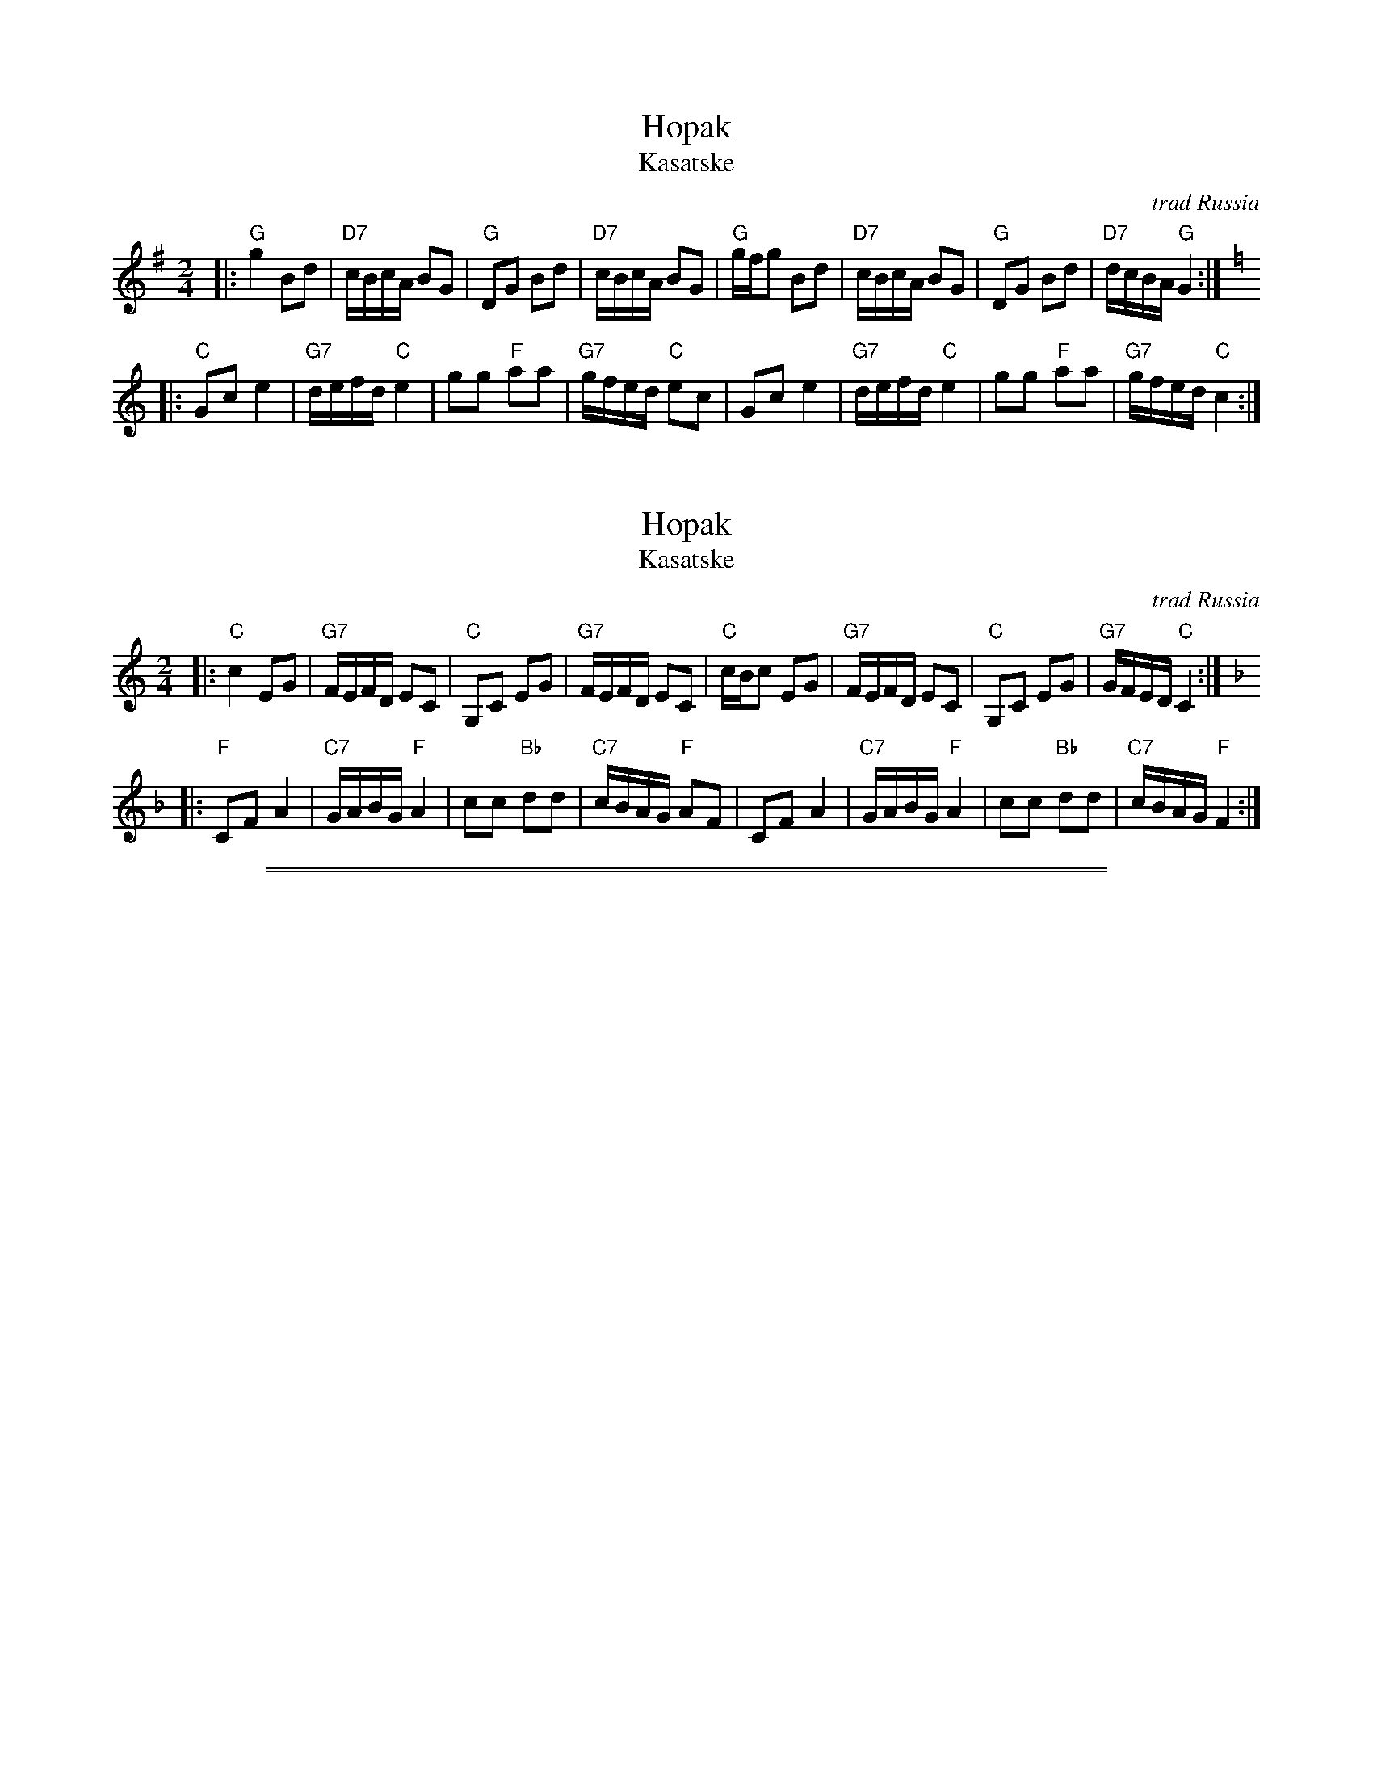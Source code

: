 
X: 1
T: Hopak
T: Kasatske
O: trad Russia
Z: 1998 by John Chambers <jc@trillian.mit.edu> http://trillian.mit.edu/~jc/music/
M: 2/4
L: 1/16
K: G
|: "G"g4 B2d2 | "D7"cBcA B2G2 | "G"D2G2 B2d2 | "D7"cBcA B2G2 \
| "G"gfg2  B2d2 | "D7"cBcA B2G2 | "G"D2G2 B2d2 | "D7"dcBA "G"G4 :|
K: C
|: "C"G2c2 e4 | "G7"defd "C"e4 | g2g2 "F"a2a2 | "G7"gfed "C"e2c2 \
| G2c2 e4 | "G7"defd "C"e4 | g2g2 "F"a2a2 | "G7"gfed "C"c4 :|


X: 1
T: Hopak
T: Kasatske
O: trad Russia
Z: 1998 by John Chambers <jc@trillian.mit.edu> http://trillian.mit.edu/~jc/music/
M: 2/4
L: 1/16
K: C
|: "C"c4 E2G2 | "G7"FEFD E2C2 | "C"G,2C2 E2G2 | "G7"FEFD E2C2 \
| "C"cBc2  E2G2 | "G7"FEFD E2C2 | "C"G,2C2 E2G2 | "G7"GFED "C"C4 :|
K: F
|: "F"C2F2 A4 | "C7"GABG "F"A4 | c2c2 "Bb"d2d2 | "C7"cBAG "F"A2F2 \
| C2F2 A4 | "C7"GABG "F"A4 | c2c2 "Bb"d2d2 | "C7"cBAG "F"F4 :|

%%sep 1 0 500
%%sep 1 0 500


X: 1
T: Hopa Hopa
O: Croatia
Z: John Chambers <jc@trillian.mit.edu>
M: 2/4
L: 1/8
K: F
P: F/C:
[| "F"[cA]z [A2F2] | "C7"[BG]z [G2E2] \
| "F"[AF]z [F2-C2-] | "C7"[FC][BG] [AF][GE] \
| "F"[AF]z [F2-C2-] | "C7"[FC][BG] [AF][GE] \
| "F"[AF][BG] [c2A2] | [dB][cA] "G7"[BG][AF] | "C"[G4E4C4] |]
K: C
[| "C"[ge]z [e2c2] | "G7"[fd]z [d2B2] \
| "C"[ec]z [c2-G2-] | "G7"[cG][fd] [ec][dB] \
| "C"[ec]z [c2-G2-] | "G7"[cG][fd] [ec][dB] \
| "C"[ec][fd] [g2e2] | [af][ge] "D7"[fd][ec] | "G"[d4B4G4] |]
%%sep 10 10 200
P: G/D:
K: G
[| "G"[dB]z [B2G2] | "D7"[cA]z [A2F2] \
| "G"[BG]z [G2-D2-] | "D7"[GD][cA] [BG][AF] \
| "G"[BG]z [G2-D2-] | "D7"[GD][cA] [BG][AF] \
| "G"[BG][cA] [d2B2] | [ec][dB] "A7"[cA][BG] | "D"[A4F4D4] |]
K: D
[| "D"[af]z [f2d2] | "A7"[ge]z [e2c2] \
| "D"[fd]z [d2-A2-] | "A7"[dA][ge] [fd][ec] \
| "D"[fd]z [d2-A2-] | "A7"[dA][ge] [fd][ec] \
| "D"[fd][ge] [a2f2] | [bg][af] "E7"[ge][fd] | "A"[e4c4A4] |]
%%sep 10 10 200
P: A/E:
K: A
[| "A"[ec]z [c2A2] | "E7"[dB]z [B2G2] \
| "A"[cA]z [A2-E2-] | "E7"[AE][dB] [cA][BG] \
| "A"[cA]z [A2-E2-] | "E7"[AE][dB] [cA][BG] \
| "A"[cA][dB] [e2c2] | [fd][ec] "B7"[dB][cA] | "E"[B4G4E4] |]
K: E
[| "E"[bg]z [g2e2] | "B7"[af]z [f2d2] \
| "E"[ge]z [e2-B2-] | "B7"[eB][af] [ge][fd] \
| "E"[ge]z [e2-B2-] | "B7"[eB][af] [ge][fd] \
| "E"[ge][af] [b2g2] | [c'a][bg] "F7"[af][ge] | "B"[f4d4B4] |]
